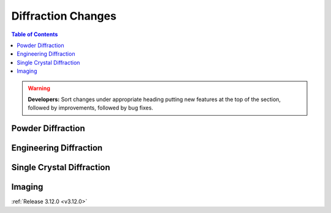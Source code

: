 ===================
Diffraction Changes
===================

.. contents:: Table of Contents
   :local:

.. warning:: **Developers:** Sort changes under appropriate heading
    putting new features at the top of the section, followed by
    improvements, followed by bug fixes.

Powder Diffraction
------------------

Engineering Diffraction
-----------------------

Single Crystal Diffraction
--------------------------

Imaging
-------

:ref:`Release 3.12.0 <v3.12.0>`
